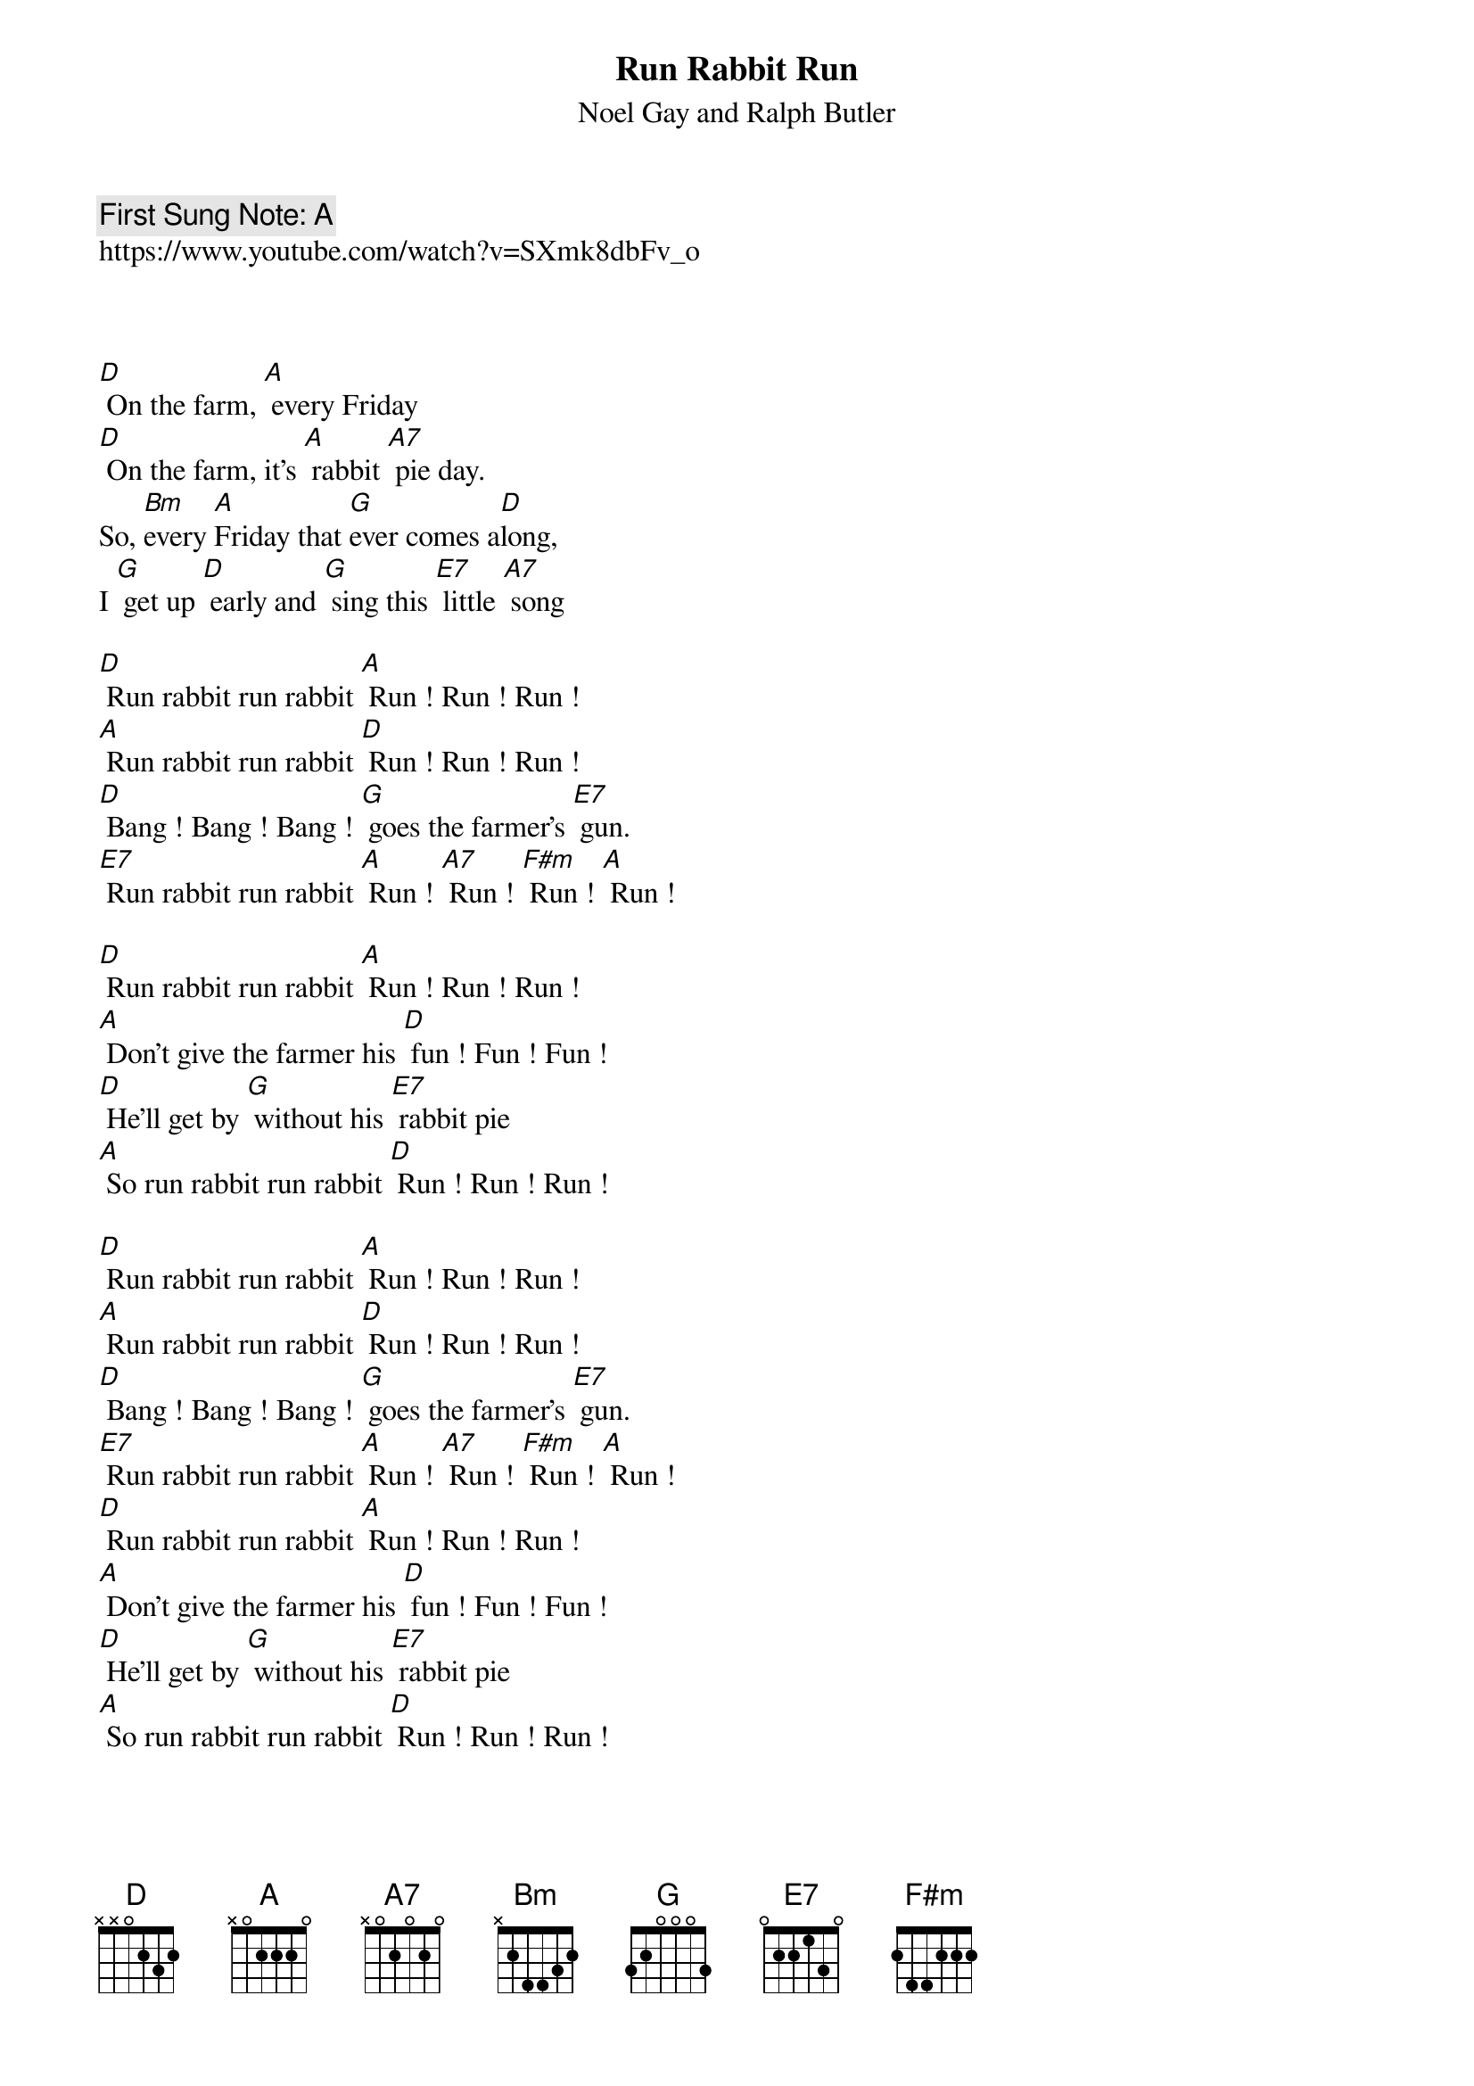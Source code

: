 {t:Run Rabbit Run}
{st: Noel Gay and Ralph Butler}
{key: D}
{duration:120}
{time:4/4}
{tempo:100}
{book: Q119}
{keywords:XX}
{c: First Sung Note: A }                         
https://www.youtube.com/watch?v=SXmk8dbFv_o



[D] On the farm, [A] every Friday   
[D] On the farm, it's [A] rabbit [A7] pie day.    
So, [Bm]every [A]Friday that [G]ever comes a[D]long,   
I [G] get up [D] early and [G] sing this [E7] little [A7] song    
 
[D] Run rabbit run rabbit [A] Run ! Run ! Run !    
[A] Run rabbit run rabbit [D] Run ! Run ! Run !    
[D] Bang ! Bang ! Bang ! [G] goes the farmer's [E7] gun.    
[E7] Run rabbit run rabbit [A] Run ! [A7] Run ! [F#m] Run ! [A] Run !    

[D] Run rabbit run rabbit [A] Run ! Run ! Run !    
[A] Don't give the farmer his [D] fun ! Fun ! Fun !   
[D] He'll get by [G] without his [E7] rabbit pie    
[A] So run rabbit run rabbit [D] Run ! Run ! Run !    
 
[D] Run rabbit run rabbit [A] Run ! Run ! Run ! 
[A] Run rabbit run rabbit [D] Run ! Run ! Run ! 
[D] Bang ! Bang ! Bang ! [G] goes the farmer's [E7] gun. 
[E7] Run rabbit run rabbit [A] Run ! [A7] Run ! [F#m] Run ! [A] Run ! 
[D] Run rabbit run rabbit [A] Run ! Run ! Run ! 
[A] Don't give the farmer his [D] fun ! Fun ! Fun !
[D] He'll get by [G] without his [E7] rabbit pie 
[A] So run rabbit run rabbit [D] Run ! Run ! Run ! 

[D] Run rabbit run rabbit [A] Run ! Run ! Run !    
[A] Run rabbit run rabbit [D] Run ! Run ! Run !    
[D] Bang ! Bang ! Bang ! [G] goes the farmer's [E7] gun.    
[E7] Run rabbit run rabbit [A] Run ! [A7] Run ! [F#m] Run ! [A] Run !   
 
[D] Run rabbit run rabbit [A] Run ! Run ! Run !    
[A] Don't give the farmer his [D] fun ! Fun ! Fun !    
[D] He'll get by [G] without his [E7] rabbit pie    
[A] So run rabbit run rabbit [D] Run ! Run ! Run ! [D] [A] [D]